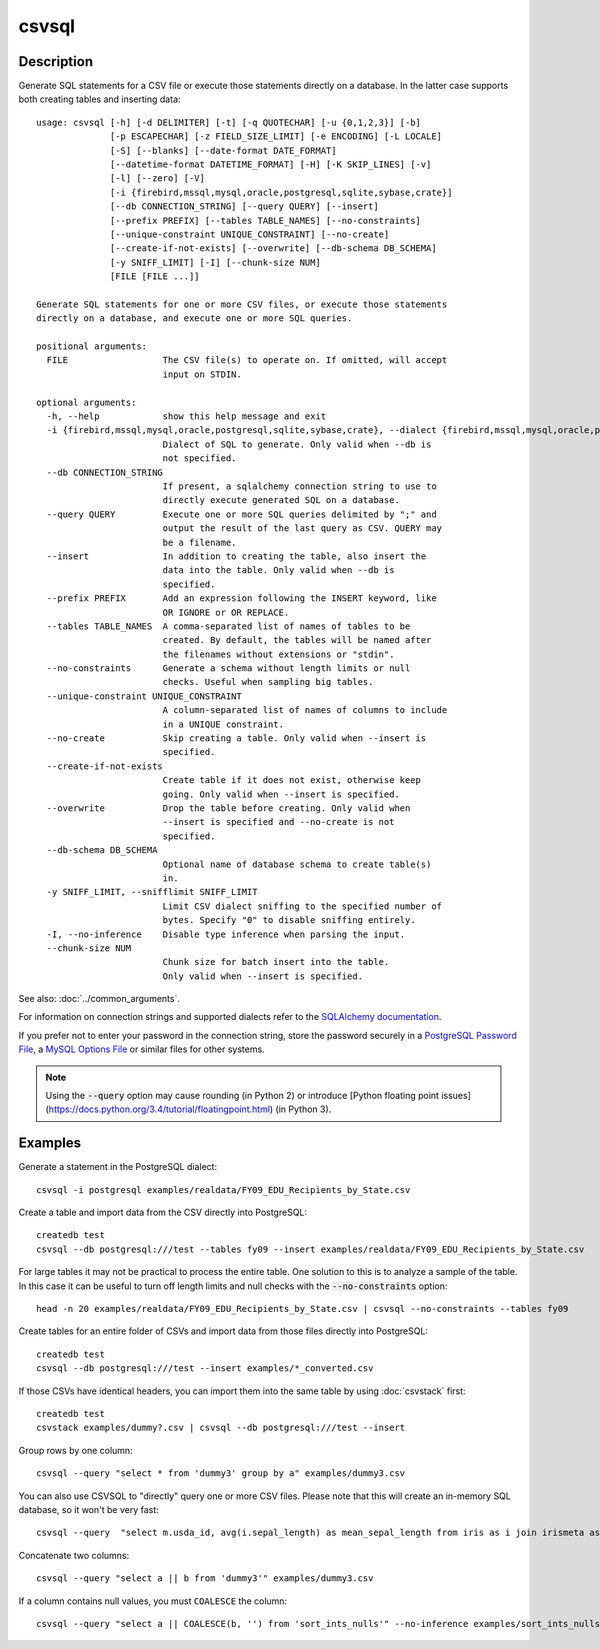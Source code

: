 ======
csvsql
======

Description
===========

Generate SQL statements for a CSV file or execute those statements directly on a database. In the latter case supports both creating tables and inserting data::

    usage: csvsql [-h] [-d DELIMITER] [-t] [-q QUOTECHAR] [-u {0,1,2,3}] [-b]
                  [-p ESCAPECHAR] [-z FIELD_SIZE_LIMIT] [-e ENCODING] [-L LOCALE]
                  [-S] [--blanks] [--date-format DATE_FORMAT]
                  [--datetime-format DATETIME_FORMAT] [-H] [-K SKIP_LINES] [-v]
                  [-l] [--zero] [-V]
                  [-i {firebird,mssql,mysql,oracle,postgresql,sqlite,sybase,crate}]
                  [--db CONNECTION_STRING] [--query QUERY] [--insert]
                  [--prefix PREFIX] [--tables TABLE_NAMES] [--no-constraints]
                  [--unique-constraint UNIQUE_CONSTRAINT] [--no-create]
                  [--create-if-not-exists] [--overwrite] [--db-schema DB_SCHEMA]
                  [-y SNIFF_LIMIT] [-I] [--chunk-size NUM]
                  [FILE [FILE ...]]

    Generate SQL statements for one or more CSV files, or execute those statements
    directly on a database, and execute one or more SQL queries.

    positional arguments:
      FILE                  The CSV file(s) to operate on. If omitted, will accept
                            input on STDIN.

    optional arguments:
      -h, --help            show this help message and exit
      -i {firebird,mssql,mysql,oracle,postgresql,sqlite,sybase,crate}, --dialect {firebird,mssql,mysql,oracle,postgresql,sqlite,sybase,crate}
                            Dialect of SQL to generate. Only valid when --db is
                            not specified.
      --db CONNECTION_STRING
                            If present, a sqlalchemy connection string to use to
                            directly execute generated SQL on a database.
      --query QUERY         Execute one or more SQL queries delimited by ";" and
                            output the result of the last query as CSV. QUERY may
                            be a filename.
      --insert              In addition to creating the table, also insert the
                            data into the table. Only valid when --db is
                            specified.
      --prefix PREFIX       Add an expression following the INSERT keyword, like
                            OR IGNORE or OR REPLACE.
      --tables TABLE_NAMES  A comma-separated list of names of tables to be
                            created. By default, the tables will be named after
                            the filenames without extensions or "stdin".
      --no-constraints      Generate a schema without length limits or null
                            checks. Useful when sampling big tables.
      --unique-constraint UNIQUE_CONSTRAINT
                            A column-separated list of names of columns to include
                            in a UNIQUE constraint.
      --no-create           Skip creating a table. Only valid when --insert is
                            specified.
      --create-if-not-exists
                            Create table if it does not exist, otherwise keep
                            going. Only valid when --insert is specified.
      --overwrite           Drop the table before creating. Only valid when
                            --insert is specified and --no-create is not
                            specified.
      --db-schema DB_SCHEMA
                            Optional name of database schema to create table(s)
                            in.
      -y SNIFF_LIMIT, --snifflimit SNIFF_LIMIT
                            Limit CSV dialect sniffing to the specified number of
                            bytes. Specify "0" to disable sniffing entirely.
      -I, --no-inference    Disable type inference when parsing the input.
      --chunk-size NUM
                            Chunk size for batch insert into the table.
                            Only valid when --insert is specified.

See also: :doc:`../common_arguments`.

For information on connection strings and supported dialects refer to the `SQLAlchemy documentation <http://www.sqlalchemy.org/docs/dialects/>`_.

If you prefer not to enter your password in the connection string, store the password securely in a `PostgreSQL Password File <https://www.postgresql.org/docs/9.1/static/libpq-pgpass.html>`_, a `MySQL Options File <https://dev.mysql.com/doc/refman/5.7/en/option-files.html>`_ or similar files for other systems.


.. note::

    Using the :code:`--query` option may cause rounding (in Python 2) or introduce [Python floating point issues](https://docs.python.org/3.4/tutorial/floatingpoint.html) (in Python 3).

Examples
========

Generate a statement in the PostgreSQL dialect::

    csvsql -i postgresql examples/realdata/FY09_EDU_Recipients_by_State.csv

Create a table and import data from the CSV directly into PostgreSQL::

    createdb test
    csvsql --db postgresql:///test --tables fy09 --insert examples/realdata/FY09_EDU_Recipients_by_State.csv

For large tables it may not be practical to process the entire table. One solution to this is to analyze a sample of the table. In this case it can be useful to turn off length limits and null checks with the :code:`--no-constraints` option::

    head -n 20 examples/realdata/FY09_EDU_Recipients_by_State.csv | csvsql --no-constraints --tables fy09

Create tables for an entire folder of CSVs and import data from those files directly into PostgreSQL::

    createdb test
    csvsql --db postgresql:///test --insert examples/*_converted.csv

If those CSVs have identical headers, you can import them into the same table by using :doc:`csvstack` first::

    createdb test
    csvstack examples/dummy?.csv | csvsql --db postgresql:///test --insert

Group rows by one column::

    csvsql --query "select * from 'dummy3' group by a" examples/dummy3.csv

You can also use CSVSQL to "directly" query one or more CSV files. Please note that this will create an in-memory SQL database, so it won't be very fast::

    csvsql --query  "select m.usda_id, avg(i.sepal_length) as mean_sepal_length from iris as i join irismeta as m on (i.species = m.species) group by m.species" examples/iris.csv examples/irismeta.csv

Concatenate two columns::

    csvsql --query "select a || b from 'dummy3'" examples/dummy3.csv

If a column contains null values, you must ``COALESCE`` the column::

    csvsql --query "select a || COALESCE(b, '') from 'sort_ints_nulls'" --no-inference examples/sort_ints_nulls.csv
